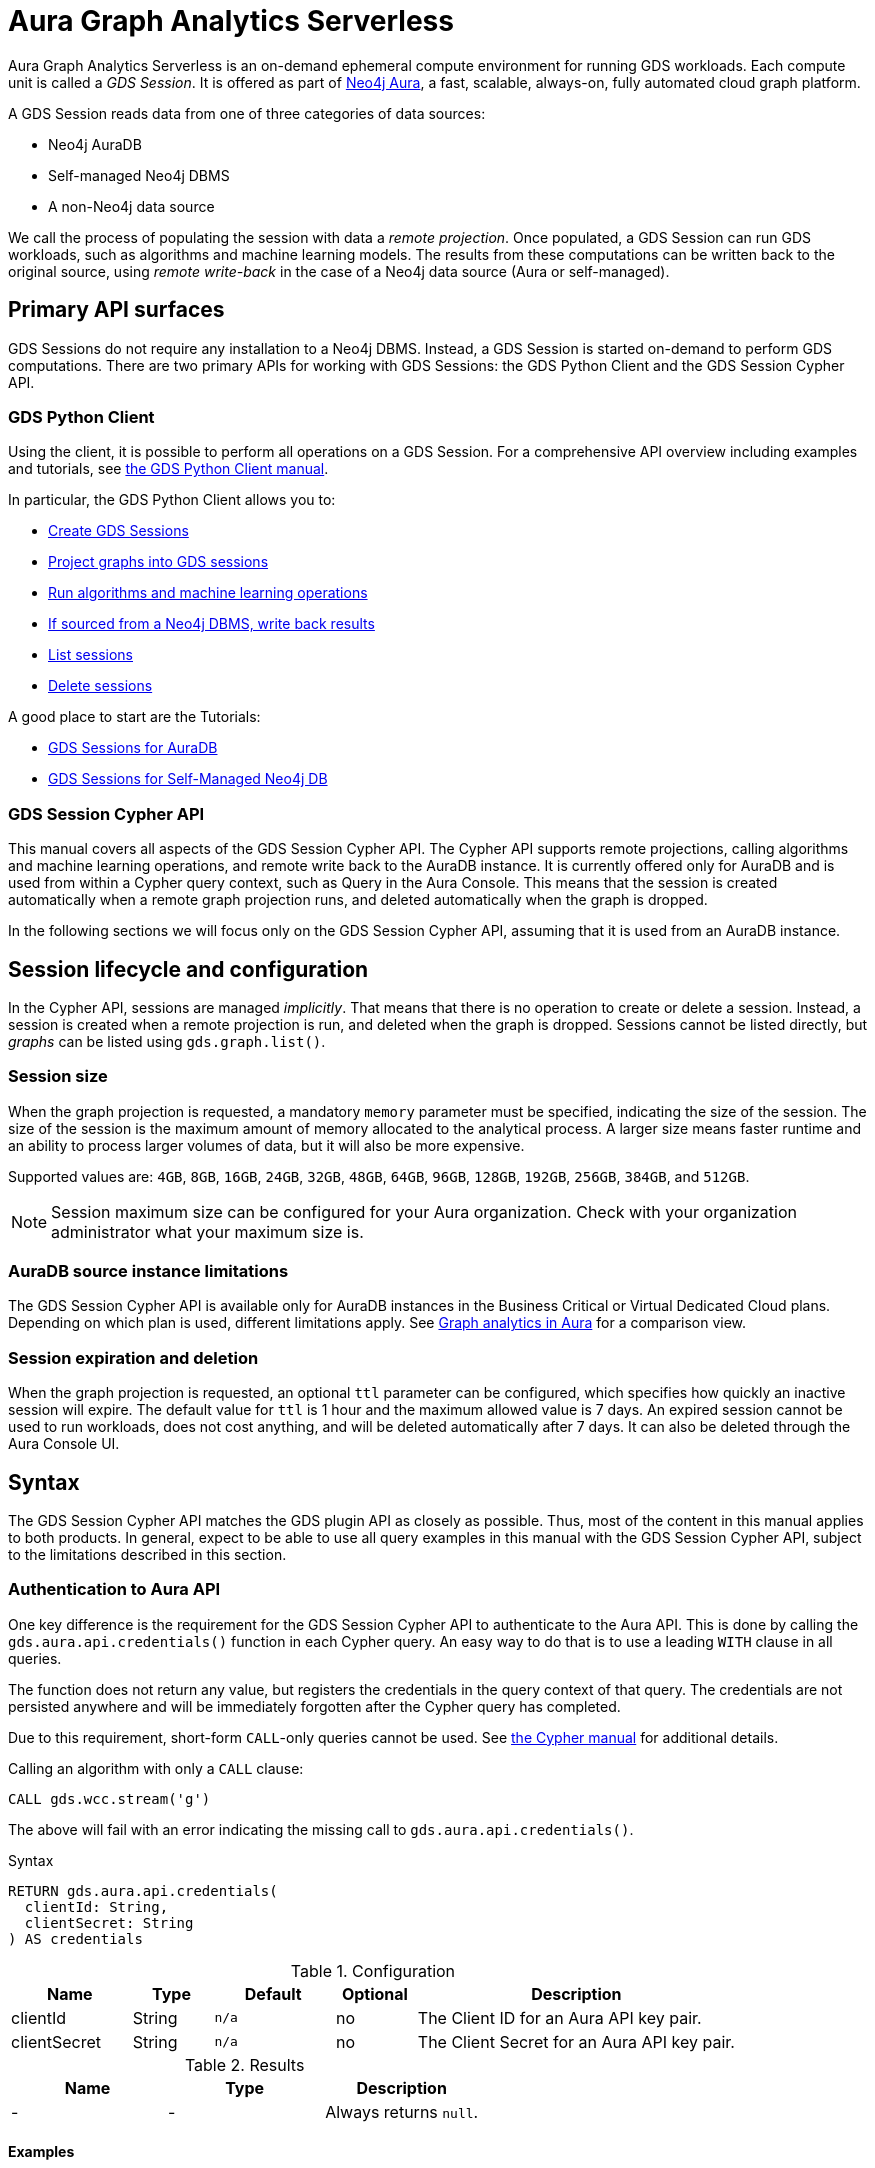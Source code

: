 = Aura Graph Analytics Serverless

Aura Graph Analytics Serverless is an on-demand ephemeral compute environment for running GDS workloads.
Each compute unit is called a _GDS Session_.
It is offered as part of link:https://neo4j.com/docs/aura/graph-analytics/[Neo4j Aura], a fast, scalable, always-on, fully automated cloud graph platform.

A GDS Session reads data from one of three categories of data sources:

- Neo4j AuraDB
- Self-managed Neo4j DBMS
- A non-Neo4j data source

We call the process of populating the session with data a _remote projection_.
Once populated, a GDS Session can run GDS workloads, such as algorithms and machine learning models.
The results from these computations can be written back to the original source, using _remote write-back_ in the case of a Neo4j data source (Aura or self-managed).


== Primary API surfaces

GDS Sessions do not require any installation to a Neo4j DBMS.
Instead, a GDS Session is started on-demand to perform GDS computations.
There are two primary APIs for working with GDS Sessions: the GDS Python Client and the GDS Session Cypher API.


=== GDS Python Client

Using the client, it is possible to perform all operations on a GDS Session.
For a comprehensive API overview including examples and tutorials, see link:https://neo4j.com/docs/graph-data-science-client/current/graph-analytics-serverless/[the GDS Python Client manual].

In particular, the GDS Python Client allows you to:

- link:https://neo4j.com/docs/graph-data-science-client/current/graph-analytics-serverless/#_creating_a_gds_session[Create GDS Sessions]
- link:https://neo4j.com/docs/graph-data-science-client/current/graph-analytics-serverless/#_projecting_graphs_into_a_gds_session[Project graphs into GDS sessions]

- link:https://neo4j.com/docs/graph-data-science-client/current/graph-analytics-serverless/#_running_algorithms[Run algorithms and machine learning operations]
- link:https://neo4j.com/docs/graph-data-science-client/current/graph-analytics-serverless/#_remote_write_back[If sourced from a Neo4j DBMS, write back results]
- link:https://neo4j.com/docs/graph-data-science-client/current/graph-analytics-serverless/#_listing_gds_sessions[List sessions]
- link:https://neo4j.com/docs/graph-data-science-client/current/graph-analytics-serverless/#_deleting_a_gds_session[Delete sessions]

A good place to start are the Tutorials:

- link:https://neo4j.com/docs/graph-data-science-client/current/tutorials/graph-analytics-serverless/[GDS Sessions for AuraDB]
- link:https://neo4j.com/docs/graph-data-science-client/current/tutorials/graph-analytics-serverless-self-managed/[GDS Sessions for Self-Managed Neo4j DB]


=== GDS Session Cypher API

This manual covers all aspects of the GDS Session Cypher API.
The Cypher API supports remote projections, calling algorithms and machine learning operations, and remote write back to the AuraDB instance.
It is currently offered only for AuraDB and is used from within a Cypher query context, such as Query in the Aura Console.
This means that the session is created automatically when a remote graph projection runs, and deleted automatically when the graph is dropped.

In the following sections we will focus only on the GDS Session Cypher API, assuming that it is used from an AuraDB instance.


== Session lifecycle and configuration

In the Cypher API, sessions are managed _implicitly_.
That means that there is no operation to create or delete a session.
Instead, a session is created when a remote projection is run, and deleted when the graph is dropped.
Sessions cannot be listed directly, but _graphs_ can be listed using `gds.graph.list()`.


=== Session size

When the graph projection is requested, a mandatory `memory` parameter must be specified, indicating the size of the session.
The size of the session is the maximum amount of memory allocated to the analytical process.
A larger size means faster runtime and an ability to process larger volumes of data, but it will also be more expensive.

Supported values are: `4GB`, `8GB`, `16GB`, `24GB`, `32GB`, `48GB`, `64GB`, `96GB`, `128GB`, `192GB`, `256GB`, `384GB`, and `512GB`.

[NOTE]
Session maximum size can be configured for your Aura organization.
Check with your organization administrator what your maximum size is.


=== AuraDB source instance limitations

The GDS Session Cypher API is available only for AuraDB instances in the Business Critical or Virtual Dedicated Cloud plans.
Depending on which plan is used, different limitations apply.
See link:https://neo4j.com/docs/aura/graph-analytics/#_comparison[Graph analytics in Aura] for a comparison view.


=== Session expiration and deletion

When the graph projection is requested, an optional `ttl` parameter can be configured, which specifies how quickly an inactive session will expire.
The default value for `ttl` is 1 hour and the maximum allowed value is 7 days.
An expired session cannot be used to run workloads, does not cost anything, and will be deleted automatically after 7 days.
It can also be deleted through the Aura Console UI.


== Syntax

The GDS Session Cypher API matches the GDS plugin API as closely as possible.
Thus, most of the content in this manual applies to both products.
In general, expect to be able to use all query examples in this manual with the GDS Session Cypher API, subject to the limitations described in this section.


=== Authentication to Aura API

One key difference is the requirement for the GDS Session Cypher API to authenticate to the Aura API.
This is done by calling the `gds.aura.api.credentials()` function in each Cypher query.
An easy way to do that is to use a leading `WITH` clause in all queries.

The function does not return any value, but registers the credentials in the query context of that query.
The credentials are not persisted anywhere and will be immediately forgotten after the Cypher query has completed.

Due to this requirement, short-form `CALL`-only queries cannot be used.
See link:https://neo4j.com/docs/cypher-manual/current/clauses/call/#call-procedure-yield[the Cypher manual] for additional details.

.Calling an algorithm with only a `CALL` clause:
[source, cypher]
----
CALL gds.wcc.stream('g')
----

The above will fail with an error indicating the missing call to `gds.aura.api.credentials()`.

.Syntax
[source, cypher]
----
RETURN gds.aura.api.credentials(
  clientId: String,
  clientSecret: String
) AS credentials
----

.Configuration
[opts="header",cols="3,2,3m,2,8"]
|===
| Name         | Type   | Default | Optional | Description
| clientId     | String | n/a     | no       | The Client ID for an Aura API key pair.
| clientSecret | String | n/a     | no       | The Client Secret for an Aura API key pair.
|===

.Results
[opts="header"]
|===
| Name | Type | Description
| -    | -    | Always returns `null`.
|===


==== Examples

.Projecting a graph to a GDS Session:
[source, cypher]
----
// you can use any alias
CYPHER runtime=parallel
WITH gds.aura.api.credentials($clientId, $clientSecret) AS credentials
MATCH (n)
OPTIONAL MATCH (n)-->(m)
RETURN gds.graph.project('g', n, m, {}, {memory: '4GB'})
----

.Calling an algorithm in stream mode:
[source, cypher]
----
// you can use any alias
WITH gds.aura.api.credentials($clientId, $clientSecret) AS c
CALL gds.pageRank.stream('g')
YIELD nodeId, score // must specify YIELD
RETURN *
----


=== Projecting a graph

Use a xref:management-ops/graph-creation/graph-project-cypher-projection.adoc[Cypher projection] to project a graph into a GDS Session.
Make sure to include all the additional parameters with the `Aura Graph Analytics Serverless` label.

Use the Cypher parallel runtime to achieve the best performance during projection.

[WARNING]
Native projections and legacy Cypher projections are not supported.


=== Running algorithms

The GDS Session Cypher API supports most algorithms and machine learning operations in all existing execution modes.
The syntax is the same as for the GDS plugin, but with the additional `WITH gds.aura.api.credentials() AS credentials` clause.


==== Unsupported algorithms

Not all algorithms have been implemented in the GDS Session Cypher API.
The following algorithms are not supported:

- xref:algorithms/all-pairs-shortest-path.adoc[]
- xref:algorithms/random-walk.adoc[]
- xref:algorithms/bfs.adoc[]
- xref:algorithms/dfs.adoc[]
- xref:algorithms/bridges.adoc[]
- xref:algorithms/conductance.adoc[]
- xref:algorithms/modularity.adoc[]
- xref:algorithms/hits.adoc[]
- xref:algorithms/dag/longest-path.adoc[]
- xref:algorithms/dag/topological-sort.adoc[]
- xref:algorithms/triangle-count.adoc#algorithms-triangle-count-examples-triangles-listing[Triangles listing]
- xref:machine-learning/node-embeddings/graph-sage.adoc[]


=== API limitations

The GDS Session Cypher API does not support all procedures and functions available in the GDS plugin.
Some that are mentioned here may be supported in the future, while others may never be supported.


==== Graph Catalog

The following Graph Catalog procedures are not supported in GDS Session Cypher API:

* `gds.graph.project`
* `gds.graph.project.estimate`
* `gds.graph.project.cypher`
* `gds.graph.project.cypher.estimate`
* `gds.graph.export`
* `gds.graph.export.csv`
* `gds.graph.export.csv.estimate`
* `gds.backup`
* `gds.restore`
* `gds.graph.graphProperty.drop`
* `gds.graph.graphProperty.stream`


==== Machine Learning

Trained models can only be used for prediction using the same session in which they were trained.
After the session is deleted, all trained models will be lost.

The following Machine Learning procedures are not supported in GDS Session Cypher API:

* `gds.model.publish`
* `gds.model.store`
* `gds.model.load`
* `gds.model.delete`
* `gds.alpha.linkprediction.adamicAdar`
* `gds.alpha.linkprediction.commonNeighbors`
* `gds.alpha.linkprediction.preferentialAttachment`
* `gds.alpha.linkprediction.resourceAllocation`
* `gds.alpha.linkprediction.sameCommunity`
* `gds.alpha.linkprediction.totalNeighbors`
* `gds.alpha.ml.splitRelationships`

Additionally, all `pipeline` procedures are unsupported.


==== Additional Operations

The following Additional Operations are not supported in GDS Session Cypher API:

* `gds.license.state`
* `gds.debug.arrow`
* `gds.debug.sysInfo`
* `gds.license.state`
* `gds.userLog`
* `gds.version`


== Examples

In this section we will illustrate how to use the GDS Session Cypher API to project a graph, run a few algorithms, and process results.


=== Projecting a graph

In order to project a graph into a GDS Session, we need to have some data in our database.

.The following Cypher statement will create the example graph in the Neo4j database:
[source, cypher, role=noplay setup-query]
----
CREATE
  (a:User {name: 'Alice', age: 23}),
  (b:User {name: 'Bridget', age: 34}),
  (c:User {name: 'Charles', age: 45}),
  (d:User {name: 'Dana', age: 56}),
  (e:User {name: 'Eve', age: 67}),
  (f:User {name: 'Fawad', age: 78}),

  (a)-[:LINK {weight: 0.5}]->(b),
  (b)-[:LINK {weight: 0.2}]->(a),
  (a)-[:LINK {weight: 4}]->(c),
  (c)-[:LINK {weight: 2}]->(e),
  (e)-[:LINK {weight: 1.1}]->(d),
  (e)-[:LINK {weight: -2}]->(f);
----

image::example-graphs/aura-graph-analytics-serverless.png[]

First, project the graph into a GDS Session, using a remote Cypher projection.
Specify the `memory` and `ttl` parameters.

.Projecting a graph called 'myGraph' using a remote Cypher projection into a new GDS Session:
[source, cypher, role=noplay graph-project-query]
----
CYPHER runtime=parallel
WITH gds.aura.api.credentials($clientId, $clientSecret) AS credentials
MATCH (source:User)
OPTIONAL MATCH (source)-[r:LINK]->(target:User)
WITH gds.graph.project('myGraph', source, target, {
  sourceNodeProperties: source { .age },
  targetNodeProperties: target { .age },
  relationshipProperties: r { .weight }
}, {
  memory: '4GB', ttl: duration({minutes: 5})
}) AS g
RETURN g.graphName, g.nodeCount, g.relationshipCount
----

.Results
[opts="header"]
|===
| graphName | nodeCount | relationshipCount
| 'myGraph' | 6         | 6
|===

After this completes, we now have a GDS Session with a projected graph.
If you have the Aura Console open, you should be able to see the session listed in the `Sessions` view.
Next, list the projected graph using the `gds.graph.list()` procedure.

.Listing the projected graph:
[source, cypher, role=noplay]
----
WITH gds.aura.api.credentials($clientId, $clientSecret) AS credentials
CALL gds.graph.list()
YIELD graphName, nodeCount, relationshipCount
RETURN *
----

.Results
[opts="header"]
|===
| graphName | nodeCount | relationshipCount | credentials
| 'myGraph' | 6         | 6                 | null
|===


=== Running algorithms

You can run algorithms on a projected graph.
For example, run xref:algorithms/page-rank.adoc[] and xref:machine-learning/node-embeddings/fastrp.adoc[] in `mutate` mode on the example graph.
Then, `stream` the node properties and `write` them back to the AuraDB instance.

.Run PageRank in `mutate` mode:
[source, cypher, role=noplay]
----
WITH gds.aura.api.credentials($clientId, $clientSecret) AS credentials
CALL gds.pageRank.mutate('myGraph', { mutateProperty: 'pageRank' })
YIELD ranIterations, nodePropertiesWritten
RETURN *
----

.Results
[opts="header"]
|===
| ranIterations | nodePropertiesWritten | credentials
| 20            | 6                     | null
|===

Use the mutated `pageRank` property as input to the FastRP algorithm.

.Run FastRP in `mutate` mode:
[source, cypher, role=noplay]
----
WITH gds.aura.api.credentials($clientId, $clientSecret) AS credentials
CALL gds.fastRP.mutate('myGraph', {
  featureProperties: ['pageRank'],
  relationshipWeightProperty: 'weight',
  iterationWeights: [1, 1, 1],
  randomSeed: 42,
  embeddingDimension: 8,
  mutateProperty: 'fastrp'
})
YIELD nodePropertiesWritten
RETURN *
----

.Results
[opts="header"]
|===
| nodePropertiesWritten | credentials
| 6                     | null
|===

Now, stream the node properties back to the AuraDB instance.

.Stream node properties:
[source, cypher, role=noplay]
----
WITH gds.aura.api.credentials($clientId, $clientSecret) AS credentials
CALL gds.graph.nodeProperty.stream('myGraph', "fastrp")
YIELD nodeId, propertyValue
RETURN *
----

.Results
[opts="header"]
|===
| nodeId | propertyValue
| 0      | [-0.6834304332733154, 0.0, 0.0, 1.190035343170166, 1.2754640579223633, 0.08542880415916443, 1.3372166156768799, -0.08542880415916443]
| 1      | [-0.6575959920883179, 0.0, 0.0, 0.6249072551727295, 0.7071067690849304, 0.08219949901103973, 0.739795446395874, -0.08219949901103973]
| 2      | [0.0, 0.0, 0.0, 1.2844570875167847, 1.2844570875167847, 0.0, 0.5773503184318542, 0.0]
| 3      | [0, 0, 0, 0, 0, 0, 0, 0]
| 4      | [0.0, 0.0, 0.0, 0.5773503184318542, 0.5773503184318542, 0.0, 0.5773503184318542, 0.0]
| 5      | [0, 0, 0, 0, 0, 0, 0, 0]
|===


=== Writing results to database

It is possible to write mutated results using the `gds.graph.nodeProperty.write()` procedure.
See xref:management-ops/graph-write-to-neo4j/write-back-to-nodes.adoc[] for more details.

You can also write results directly using the `write` algorithm execution mode.

.Run Louvain in `write` mode:
[source, cypher, role=noplay]
----
WITH gds.aura.api.credentials($clientId, $clientSecret) AS credentials
CALL gds.louvain.write('myGraph', { writeProperty: 'louvain' })
YIELD communityCount, modularity
RETURN communityCount, modularity
----

.Results
[opts="header"]
|===
| communityCount | modularity
| 2              | 0.3333333333333333
|===



=== Cleaning up

Finally, drop the projected graph, which will also delete the GDS Session.

.Drop the graph 'myGraph':
[source, cypher, role=noplay]
----
WITH gds.aura.api.credentials($clientId, $clientSecret) AS credentials
CALL gds.graph.drop('myGraph')
YIELD graphName
RETURN graphName
----

.Results
[opts="header"]
|===
| graphName
| 'myGraph'
|===

After this completes, no more costs are incurred for the GDS Session.
You will find that the session is no longer visible in the Aura Console.
If you forget to drop the graph, the session will automatically expire after the configured `ttl` time has passed.
